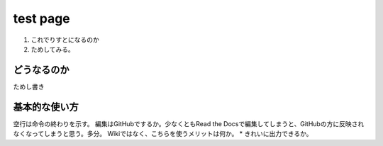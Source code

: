 ==========
test page
==========

1. これでりすとになるのか
2. ためしてみる。

どうなるのか
=============

ためし書き

基本的な使い方
================

空行は命令の終わりを示す。
編集はGitHubでするか。少なくともRead the Docsで編集してしまうと、GitHubの方に反映されなくなってしまうと思う。多分。
Wikiではなく、こちらを使うメリットは何か。
* きれいに出力できるか。
